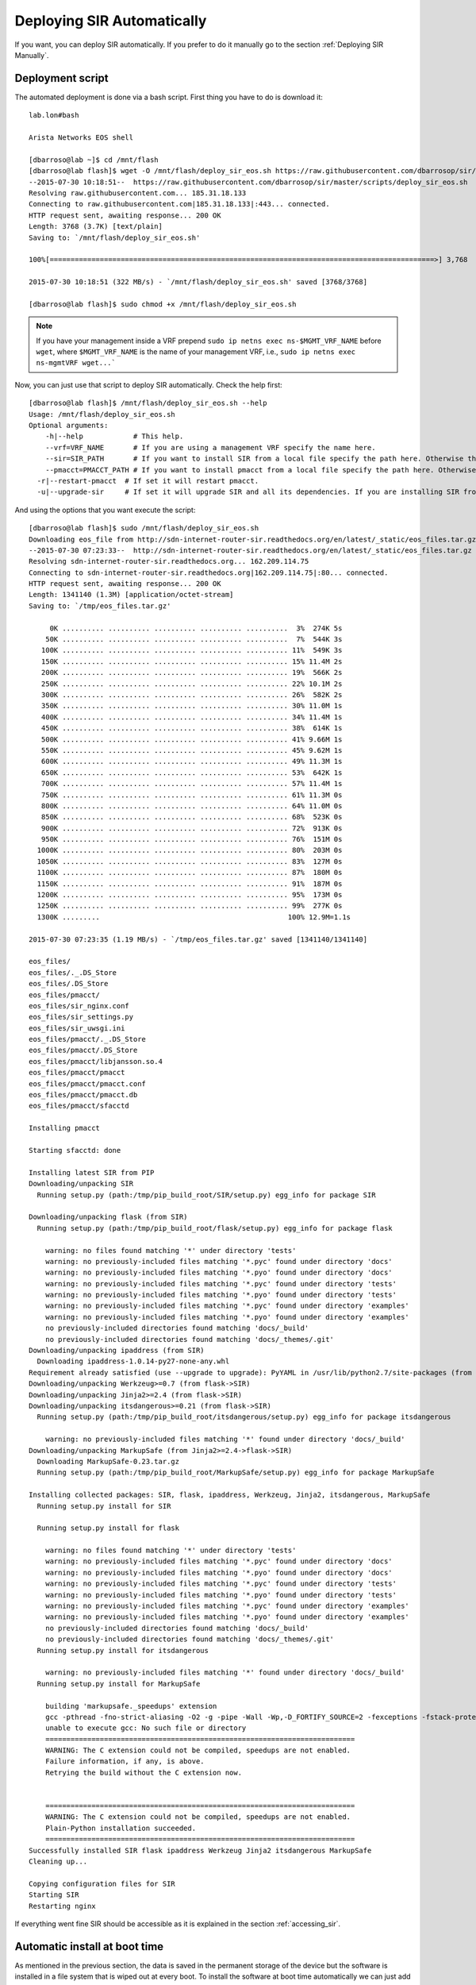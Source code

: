 .. _Deploying SIR Automatically:

Deploying SIR Automatically
===========================

If you want, you can deploy SIR automatically. If you prefer to do it manually go to the section
:ref:`Deploying SIR Manually`.

Deployment script
-----------------

The automated deployment is done via a bash script. First thing you have to do is download it::

  lab.lon#bash

  Arista Networks EOS shell

  [dbarroso@lab ~]$ cd /mnt/flash
  [dbarroso@lab flash]$ wget -O /mnt/flash/deploy_sir_eos.sh https://raw.githubusercontent.com/dbarrosop/sir/master/scripts/deploy_sir_eos.sh
  --2015-07-30 10:18:51--  https://raw.githubusercontent.com/dbarrosop/sir/master/scripts/deploy_sir_eos.sh
  Resolving raw.githubusercontent.com... 185.31.18.133
  Connecting to raw.githubusercontent.com|185.31.18.133|:443... connected.
  HTTP request sent, awaiting response... 200 OK
  Length: 3768 (3.7K) [text/plain]
  Saving to: `/mnt/flash/deploy_sir_eos.sh'

  100%[============================================================================================>] 3,768       --.-K/s   in 0s

  2015-07-30 10:18:51 (322 MB/s) - `/mnt/flash/deploy_sir_eos.sh' saved [3768/3768]

  [dbarroso@lab flash]$ sudo chmod +x /mnt/flash/deploy_sir_eos.sh

.. note:: If you have your management inside a VRF prepend ``sudo ip netns exec ns-$MGMT_VRF_NAME`` before
          ``wget``, where ``$MGMT_VRF_NAME`` is the name of your management VRF, i.e., ``sudo ip netns exec
          ns-mgmtVRF wget...```

Now, you can just use that script to deploy SIR automatically. Check the help first::

    [dbarroso@lab flash]$ /mnt/flash/deploy_sir_eos.sh --help
    Usage: /mnt/flash/deploy_sir_eos.sh
    Optional arguments:
    	-h|--help            # This help.
    	--vrf=VRF_NAME       # If you are using a management VRF specify the name here.
    	--sir=SIR_PATH       # If you want to install SIR from a local file specify the path here. Otherwise the latest version will be downloaded from the Internet.
    	--pmacct=PMACCT_PATH # If you want to install pmacct from a local file specify the path here. Otherwise the latest version will be downloaded from the Internet.
      -r|--restart-pmacct  # If set it will restart pmacct.
      -u|--upgrade-sir     # If set it will upgrade SIR and all its dependencies. If you are installing SIR from a file it will upgrade only its dependencies.

And using the options that you want execute the script::

    [dbarroso@lab flash]$ sudo /mnt/flash/deploy_sir_eos.sh
    Downloading eos_file from http://sdn-internet-router-sir.readthedocs.org/en/latest/_static/eos_files.tar.gz
    --2015-07-30 07:23:33--  http://sdn-internet-router-sir.readthedocs.org/en/latest/_static/eos_files.tar.gz
    Resolving sdn-internet-router-sir.readthedocs.org... 162.209.114.75
    Connecting to sdn-internet-router-sir.readthedocs.org|162.209.114.75|:80... connected.
    HTTP request sent, awaiting response... 200 OK
    Length: 1341140 (1.3M) [application/octet-stream]
    Saving to: `/tmp/eos_files.tar.gz'

         0K .......... .......... .......... .......... ..........  3%  274K 5s
        50K .......... .......... .......... .......... ..........  7%  544K 3s
       100K .......... .......... .......... .......... .......... 11%  549K 3s
       150K .......... .......... .......... .......... .......... 15% 11.4M 2s
       200K .......... .......... .......... .......... .......... 19%  566K 2s
       250K .......... .......... .......... .......... .......... 22% 10.1M 2s
       300K .......... .......... .......... .......... .......... 26%  582K 2s
       350K .......... .......... .......... .......... .......... 30% 11.0M 1s
       400K .......... .......... .......... .......... .......... 34% 11.4M 1s
       450K .......... .......... .......... .......... .......... 38%  614K 1s
       500K .......... .......... .......... .......... .......... 41% 9.66M 1s
       550K .......... .......... .......... .......... .......... 45% 9.62M 1s
       600K .......... .......... .......... .......... .......... 49% 11.3M 1s
       650K .......... .......... .......... .......... .......... 53%  642K 1s
       700K .......... .......... .......... .......... .......... 57% 11.4M 1s
       750K .......... .......... .......... .......... .......... 61% 11.3M 0s
       800K .......... .......... .......... .......... .......... 64% 11.0M 0s
       850K .......... .......... .......... .......... .......... 68%  523K 0s
       900K .......... .......... .......... .......... .......... 72%  913K 0s
       950K .......... .......... .......... .......... .......... 76%  151M 0s
      1000K .......... .......... .......... .......... .......... 80%  203M 0s
      1050K .......... .......... .......... .......... .......... 83%  127M 0s
      1100K .......... .......... .......... .......... .......... 87%  180M 0s
      1150K .......... .......... .......... .......... .......... 91%  187M 0s
      1200K .......... .......... .......... .......... .......... 95%  173M 0s
      1250K .......... .......... .......... .......... .......... 99%  277K 0s
      1300K .........                                             100% 12.9M=1.1s

    2015-07-30 07:23:35 (1.19 MB/s) - `/tmp/eos_files.tar.gz' saved [1341140/1341140]

    eos_files/
    eos_files/._.DS_Store
    eos_files/.DS_Store
    eos_files/pmacct/
    eos_files/sir_nginx.conf
    eos_files/sir_settings.py
    eos_files/sir_uwsgi.ini
    eos_files/pmacct/._.DS_Store
    eos_files/pmacct/.DS_Store
    eos_files/pmacct/libjansson.so.4
    eos_files/pmacct/pmacct
    eos_files/pmacct/pmacct.conf
    eos_files/pmacct/pmacct.db
    eos_files/pmacct/sfacctd

    Installing pmacct

    Starting sfacctd: done

    Installing latest SIR from PIP
    Downloading/unpacking SIR
      Running setup.py (path:/tmp/pip_build_root/SIR/setup.py) egg_info for package SIR

    Downloading/unpacking flask (from SIR)
      Running setup.py (path:/tmp/pip_build_root/flask/setup.py) egg_info for package flask

        warning: no files found matching '*' under directory 'tests'
        warning: no previously-included files matching '*.pyc' found under directory 'docs'
        warning: no previously-included files matching '*.pyo' found under directory 'docs'
        warning: no previously-included files matching '*.pyc' found under directory 'tests'
        warning: no previously-included files matching '*.pyo' found under directory 'tests'
        warning: no previously-included files matching '*.pyc' found under directory 'examples'
        warning: no previously-included files matching '*.pyo' found under directory 'examples'
        no previously-included directories found matching 'docs/_build'
        no previously-included directories found matching 'docs/_themes/.git'
    Downloading/unpacking ipaddress (from SIR)
      Downloading ipaddress-1.0.14-py27-none-any.whl
    Requirement already satisfied (use --upgrade to upgrade): PyYAML in /usr/lib/python2.7/site-packages (from SIR)
    Downloading/unpacking Werkzeug>=0.7 (from flask->SIR)
    Downloading/unpacking Jinja2>=2.4 (from flask->SIR)
    Downloading/unpacking itsdangerous>=0.21 (from flask->SIR)
      Running setup.py (path:/tmp/pip_build_root/itsdangerous/setup.py) egg_info for package itsdangerous

        warning: no previously-included files matching '*' found under directory 'docs/_build'
    Downloading/unpacking MarkupSafe (from Jinja2>=2.4->flask->SIR)
      Downloading MarkupSafe-0.23.tar.gz
      Running setup.py (path:/tmp/pip_build_root/MarkupSafe/setup.py) egg_info for package MarkupSafe

    Installing collected packages: SIR, flask, ipaddress, Werkzeug, Jinja2, itsdangerous, MarkupSafe
      Running setup.py install for SIR

      Running setup.py install for flask

        warning: no files found matching '*' under directory 'tests'
        warning: no previously-included files matching '*.pyc' found under directory 'docs'
        warning: no previously-included files matching '*.pyo' found under directory 'docs'
        warning: no previously-included files matching '*.pyc' found under directory 'tests'
        warning: no previously-included files matching '*.pyo' found under directory 'tests'
        warning: no previously-included files matching '*.pyc' found under directory 'examples'
        warning: no previously-included files matching '*.pyo' found under directory 'examples'
        no previously-included directories found matching 'docs/_build'
        no previously-included directories found matching 'docs/_themes/.git'
      Running setup.py install for itsdangerous

        warning: no previously-included files matching '*' found under directory 'docs/_build'
      Running setup.py install for MarkupSafe

        building 'markupsafe._speedups' extension
        gcc -pthread -fno-strict-aliasing -O2 -g -pipe -Wall -Wp,-D_FORTIFY_SOURCE=2 -fexceptions -fstack-protector -fno-var-tracking -fno-var-tracking-assignments --param=ssp-buffer-size=4 -m32 -march=i686 -mtune=atom -fasynchronous-unwind-tables -O2 -D_GNU_SOURCE -fPIC -fwrapv -DNDEBUG -O2 -g -pipe -Wall -Wp,-D_FORTIFY_SOURCE=2 -fexceptions -fstack-protector -fno-var-tracking -fno-var-tracking-assignments --param=ssp-buffer-size=4 -m32 -march=i686 -mtune=atom -fasynchronous-unwind-tables -O2 -D_GNU_SOURCE -fPIC -fwrapv -fPIC -I/usr/include/python2.7 -c markupsafe/_speedups.c -o build/temp.linux-x86_64-2.7/markupsafe/_speedups.o
        unable to execute gcc: No such file or directory
        ==========================================================================
        WARNING: The C extension could not be compiled, speedups are not enabled.
        Failure information, if any, is above.
        Retrying the build without the C extension now.


        ==========================================================================
        WARNING: The C extension could not be compiled, speedups are not enabled.
        Plain-Python installation succeeded.
        ==========================================================================
    Successfully installed SIR flask ipaddress Werkzeug Jinja2 itsdangerous MarkupSafe
    Cleaning up...

    Copying configuration files for SIR
    Starting SIR
    Restarting nginx

If everything went fine SIR should be accessible as it is explained in the section :ref:`accessing_sir`.

Automatic install at boot time
------------------------------

As mentioned in the previous section, the data is saved in the permanent storage of the device but the software is
installed in a file system that is wiped out at every boot. To install the software at boot time automatically we can
just add a task on EOS::

    event-handler install_sir
       trigger on-boot
       action bash sudo /mnt/flash/deploy_sir_eos.sh --vrf=mgmtVRF &> /tmp/deploy_sir_eos.log
       delay 300
       timeout 120

That will install the software every time the switch boots. You can check if the deployment happened with the command::

    lab#show event-handler install_sir
    Event-handler install_sir
    Trigger: on-boot delay 300 seconds
    Action: sudo /mnt/flash/deploy_sir_eos.sh --vrf=mgmtVRF --vrf=mgmtVRF --sir=/mnt/flash/sir/sir-0.11/ --pmacct=/mnt/flash/sir/eos_files/ &> /tmp/deploy_sir_eos.log
    Action expected to finish in less than 120 seconds
    Last Trigger Activation Time: 5 minutes 3 seconds ago
    Total Trigger Activations: 1
    Last Action Time: 3 seconds ago
    Total Actions: 1

You can also check how the deployment went in the log file ``/tmp/deploy_sir_eos.log``::

    lab#bash tail /tmp/deploy_sir_eos.log
    Searching for PyYAML==3.09
    Best match: PyYAML 3.09
    Adding PyYAML 3.09 to easy-install.pth file

    Using /usr/lib/python2.7/site-packages
    Finished processing dependencies for SIR==0.10

    Copying configuration files for SIR
    Starting SIR
    Restarting nginx

Using local software
--------------------

If you are using this in production I recommend you to use local data instead of downloading the software from the
Internet every time. The main reason is that the script will always download the latest version so it's safer for
production to get the software yourself, save it in the flash and ask the script to deploy it. To do that you can do
something like this::

    lab.lon#bash

    Arista Networks EOS shell

    [dbarroso@lab ~]$ cd /mnt/flash
    [dbarroso@lab flash]$ mkdir sir
    [dbarroso@lab flash]$ cd sir/
    [dbarroso@lab sir]$ wget -O sir.tar.gz https://github.com/dbarrosop/sir/archive/v0.11.tar.gz
    ...
    2015-07-30 10:41:55 (1.16 MB/s) - `sir.tar.gz' saved [4091306]

    [dbarroso@lab sir]$ tar xvzf sir.tar.gz
    ...
    [dbarroso@lab sir]$ wget http://sdn-internet-router-sir.readthedocs.org/en/latest/_static/eos_files.tar.gz
    ...
    2015-07-30 10:42:35 (1.36 MB/s) - `eos_files.tar.gz' saved [1341140/1341140]
    [dbarroso@lab sir]$ tar xvzf eos_files.tar.gz
    ...
    [dbarroso@lab sir]$ sudo /mnt/flash/deploy_sir_eos.sh --vrf=mgmtVRF --sir=/mnt/flash/sir/sir-0.11/ --pmacct=/mnt/flash/sir/eos_files/
    Using local eos_file: /mnt/flash/sir/eos_files/

    Installing pmacct

    Starting sfacctd: sfacctd was already running

    Installing SIR from local folder: /mnt/flash/sir/sir-0.11/
    ...

    Copying configuration files for SIR
    Stopping SIR
    Starting SIR
    Restarting nginx

If you are using local data to deploy SIR don't forget to modify the ``event-handler`` accordingly::

    event-handler install_sir
       trigger on-boot
       action bash sudo /mnt/flash/deploy_sir_eos.sh --vrf=mgmtVRF --vrf=mgmtVRF --sir=/mnt/flash/sir/sir-0.11/ --pmacct=/mnt/flash/sir/eos_files/ &> /tmp/deploy_sir_eos.log
       delay 300
       timeout 120
